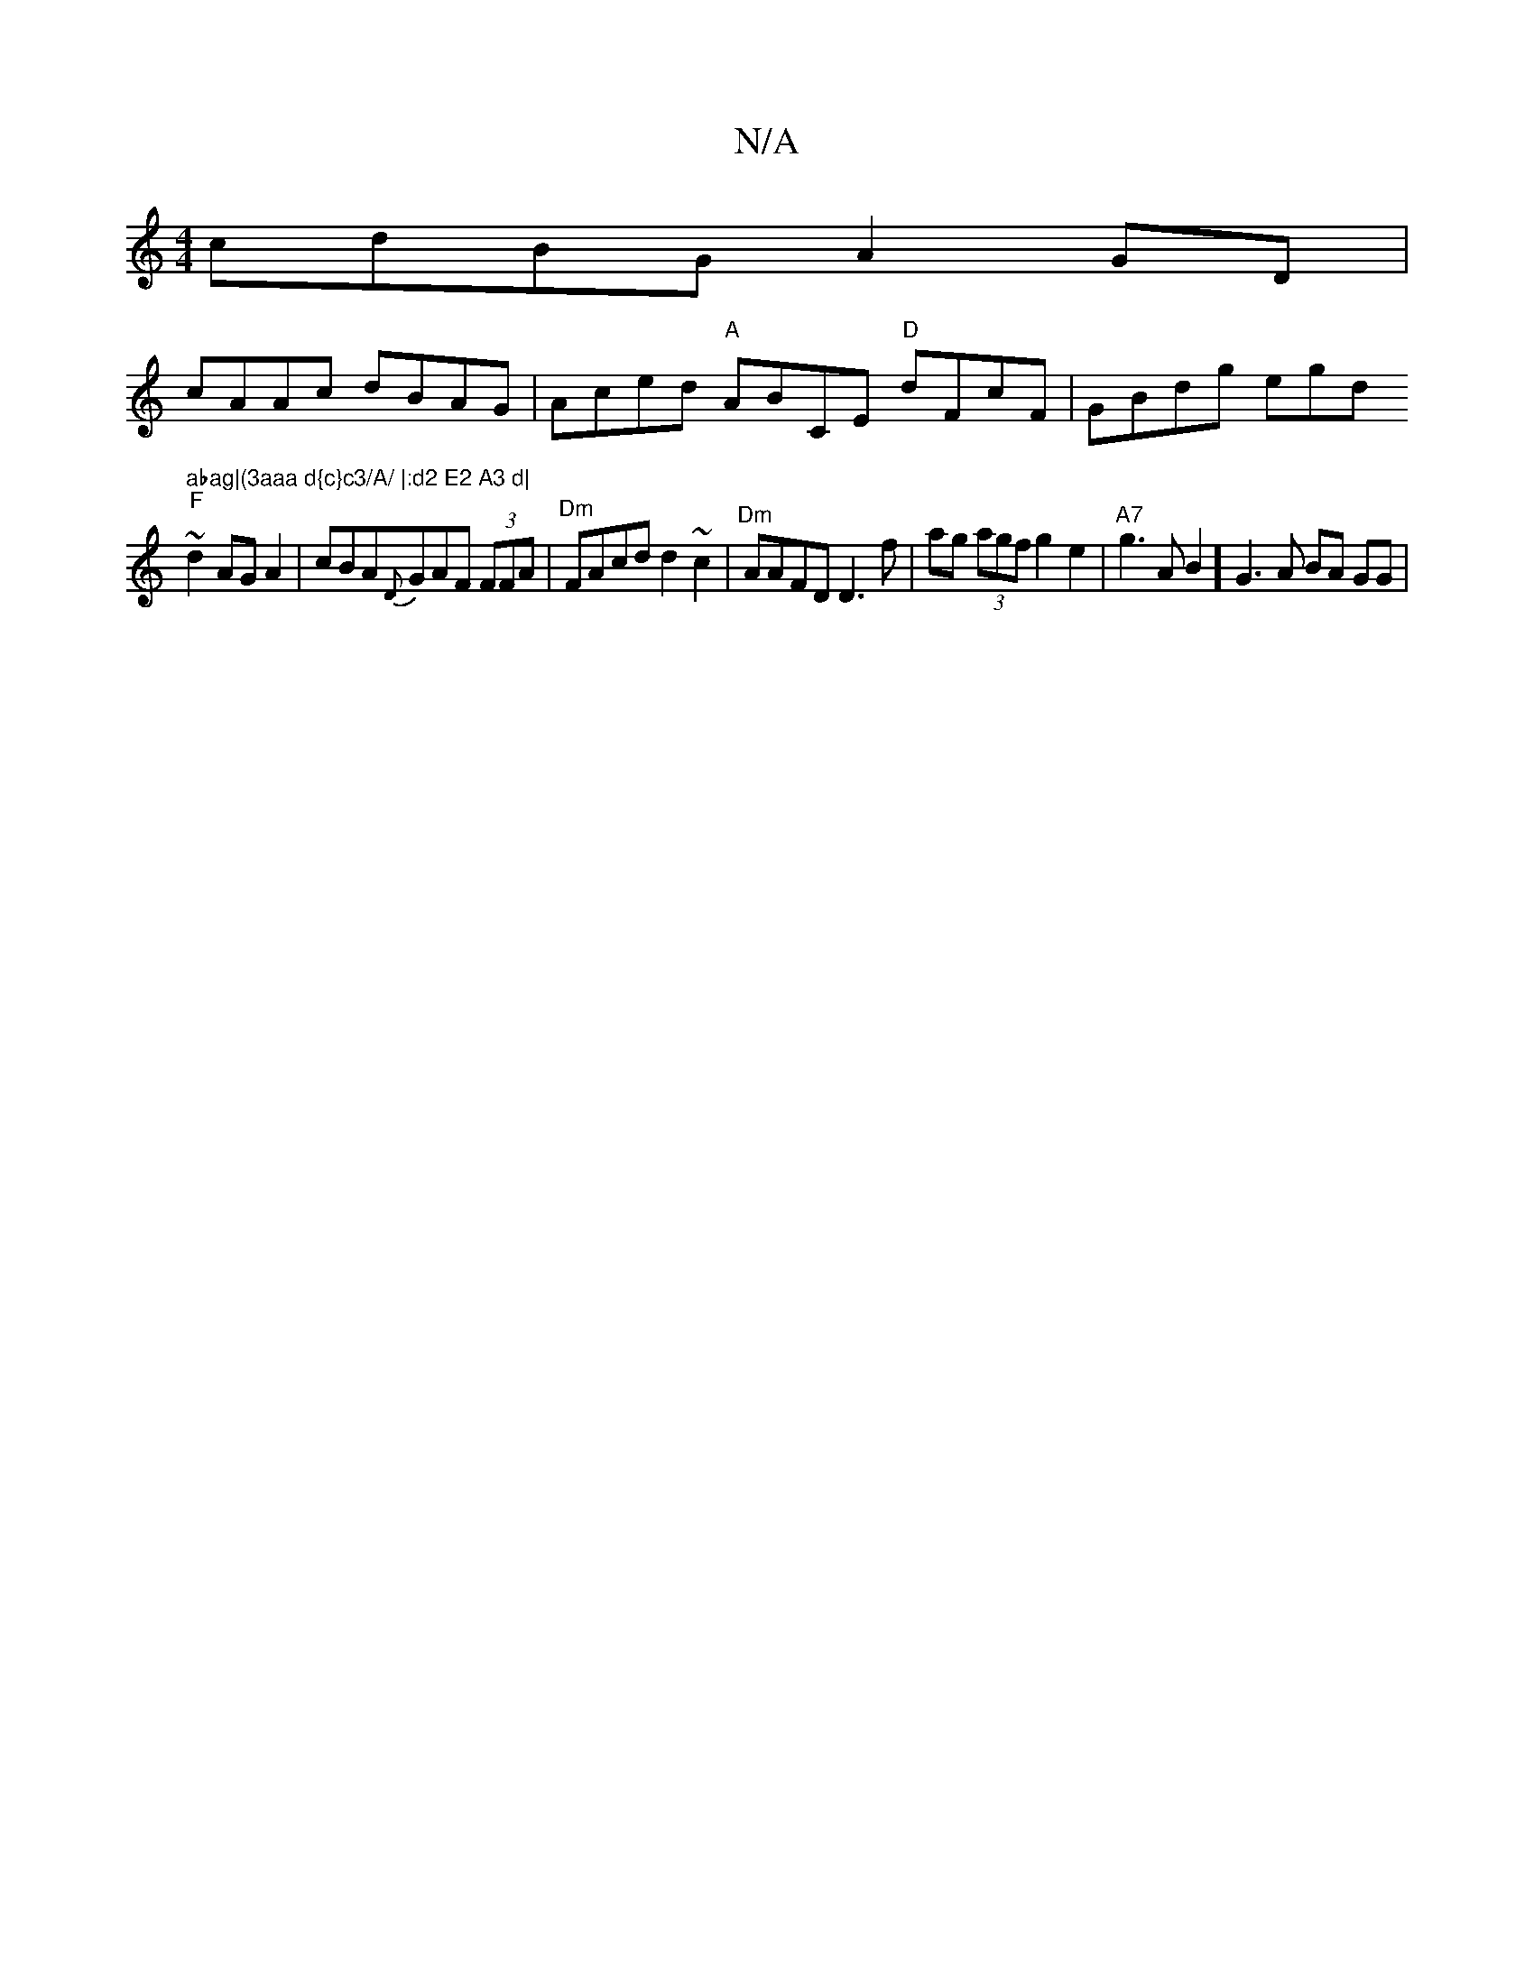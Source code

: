 X:1
T:N/A
M:4/4
R:N/A
K:Cmajor
cdBG A2GD|
cAAc dBAG |Aced "A"ABCE "D"dFcF | GBdg egd" abag|(3aaa d{c}c3/A/ |:d2 E2 A3 d|
"F"~d2 AG A2 |cBA{D}GAF (3FFA | "^Dm"FAcd d2 ~c2 | "Dm" AAFD D3 f | ag (3agf g2 e2|"A7"g3AB2-32] G3 A BA GG | 
